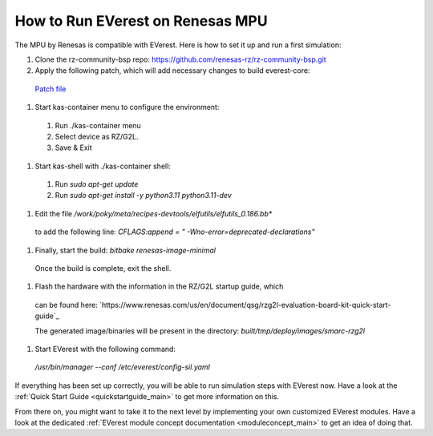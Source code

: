 .. _how_to_renesas_mpu:

#################################
How to Run EVerest on Renesas MPU
#################################

The MPU by Renesas is compatible with EVerest. Here is how to set it up and
run a first simulation:

#. Clone the rz-community-bsp repo: https://github.com/renesas-rz/rz-community-bsp.git

#. Apply the following patch, which will add necessary changes to build everest-core:
  `Patch file <./0001-Signed-off-by-sachin.dominic.zn-renesas.com.patch>`_

#. Start kas-container menu to configure the environment:
  #. Run ./kas-container menu
  #. Select device as RZ/G2L.
  #. Save & Exit

#. Start kas-shell with ./kas-container shell:
  #. Run *sudo apt-get update*
  #. Run *sudo apt-get install -y python3.11 python3.11-dev*

#. Edit the file */work/poky/meta/recipes-devtools/elfutils/elfutils_0.186.bb**
  to add the following line:
  *CFLAGS:append = " -Wno-error=deprecated-declarations"*

#. Finally, start the build: *bitbake renesas-image-minimal*
  Once the build is complete, exit the shell.

#. Flash the hardware with the information in the RZ/G2L startup guide, which
  can be found here:
  `https://www.renesas.com/us/en/document/qsg/rzg2l-evaluation-board-kit-quick-start-guide`_

  The generated image/binaries will be present in the directory:
  *built/tmp/deploy/images/smarc-rzg2l*

#. Start EVerest with the following command:
  */usr/bin/manager --conf /etc/everest/config-sil.yaml*

If everything has been set up correctly, you will be able to run simulation
steps with EVerest now. Have a look at the
:ref:`Quick Start Guide <quickstartguide_main>` to get more information on
this.

From there on, you might want to take it to the next level by implementing
your own customized EVerest modules. Have a look at the dedicated
:ref:`EVerest module concept documentation <moduleconcept_main>` to get an
idea of doing that.
